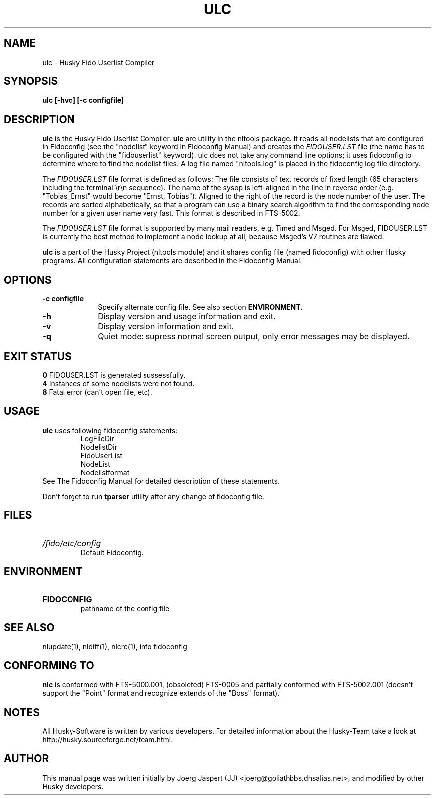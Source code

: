.TH ULC 1 "nltools" "18 April 2012" "Husky - Portable Fidonet Software"
.SH NAME
ulc \- Husky Fido Userlist Compiler
.SH SYNOPSIS
.B ulc [-hvq] [-c configfile]
.SH "DESCRIPTION"
.B ulc
is the Husky Fido Userlist Compiler.
.B ulc
are utility in the nltools package. It
reads all nodelists that are configured in Fidoconfig (see the "nodelist"
keyword in Fidoconfig Manual) and creates the
.IB FIDOUSER.LST
file (the name has to be configured with the "fidouserlist"
keyword). ulc does not take any command line options; it uses fidoconfig
to determine where to find the nodelist files. A log file named
"nltools.log" is placed in the fidoconfig log file directory.
.P
The
.IB FIDOUSER.LST
file format is defined as follows: The file consists of
text records of fixed length (65 characters including the terminal \\r\\n
sequence). The name of the sysop is left-aligned in the line in reverse
order (e.g. "Tobias_Ernst" would become "Ernst, Tobias"). Aligned to the
right of the record is the node number of the user. The records are sorted
alphabetically, so that a program can use a binary search algorithm to
find the corresponding node number for a given user name very fast. This
format is described in FTS-5002.
.P
The
.IB FIDOUSER.LST
file format is supported by many mail readers, e.g. Timed
and Msged. For Msged, FIDOUSER.LST is currently the best method to
implement a node lookup at all, because Msged's V7 routines are flawed.
.P
.B ulc
is a part of the Husky Project (nltools module) and it shares config file
(named fidoconfig) with other Husky programs. All configuration statements are
described in the Fidoconfig Manual.
.SH OPTIONS
.TP 10
.B -c configfile
Specify alternate config file. See also section
.B ENVIRONMENT.
.TP 10
.B -h
Display version and usage information and exit.
.TP 10
.B -v
Display version information and exit.
.TP 10
.B -q
Quiet mode: supress normal screen output, only error messages may be displayed.
.SH EXIT STATUS
.B 0
\t FIDOUSER.LST is generated sussessfully.
.br
.B 4
\t Instances of some nodelists were not found.
.br
.B 8
\t Fatal error (can't open file, etc).
.SH USAGE
.B ulc
uses following fidoconfig statements:
.RS
 LogFileDir
 NodelistDir
 FidoUserList
 NodeList
 Nodelistformat
.RE
See The Fidoconfig Manual for detailed description of these statements.
.sp 1
Don't forget to run
.B tparser
utility after any change of fidoconfig file.
.SH FILES
.HP
.I /fido/etc/config
 Default Fidoconfig.
.SH ENVIRONMENT
.HP
.B FIDOCONFIG
 pathname of the config file
.SH "SEE ALSO"
nlupdate(1), nldiff(1), nlcrc(1), info fidoconfig
.SH CONFORMING TO
.B nlc
is conformed with FTS-5000.001, (obsoleted) FTS-0005 and partially conformed
with FTS-5002.001 (doesn't support the "Point" format and recognize extends
of the "Boss" format).
.SH NOTES
All Husky-Software is written by various developers. For detailed information
about the Husky-Team take a look at 
http://husky.sourceforge.net/team.html.
.SH AUTHOR
This manual page was written initially by Joerg Jaspert (JJ) <joerg@goliathbbs.dnsalias.net>,
and modified by other Husky developers.
